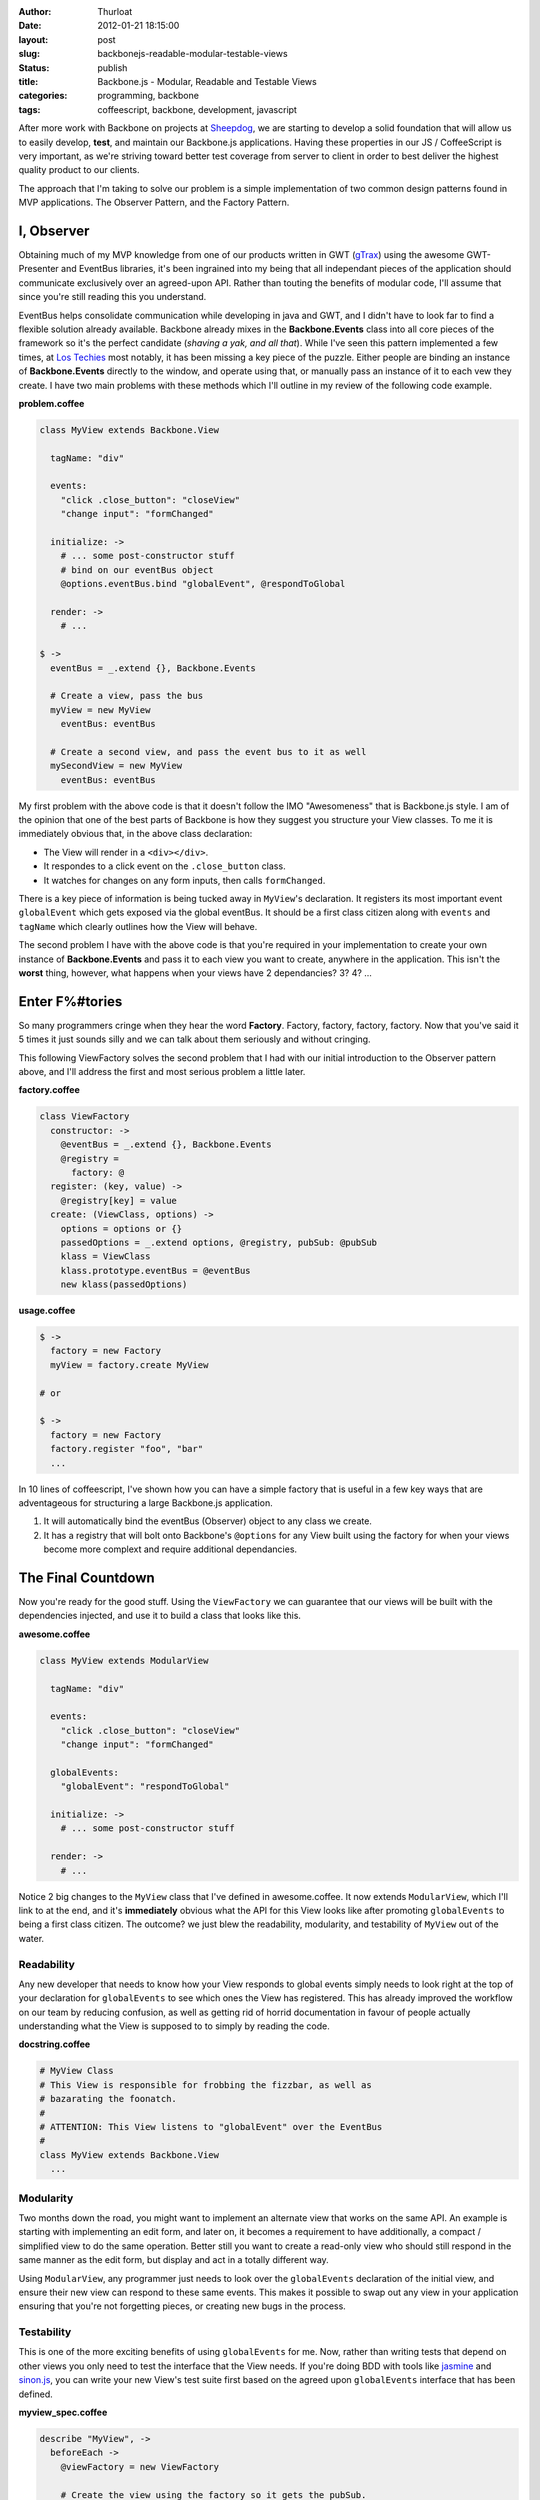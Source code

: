 :author: Thurloat
:date: 2012-01-21 18:15:00
:layout: post
:slug: backbonejs-readable-modular-testable-views
:status: publish
:title: Backbone.js - Modular, Readable and Testable Views
:categories: programming, backbone
:tags: coffeescript, backbone, development, javascript

After more work with Backbone on projects at `Sheepdog`_, we are starting
to develop a solid foundation that will allow us to easily develop,
**test**, and maintain our Backbone.js applications. Having these properties in
our JS / CoffeeScript is very important, as we're striving toward better test
coverage from server to client in order to best deliver the highest quality 
product to our clients.

The approach that I'm taking to solve our problem is a simple implementation 
of two common design patterns found in MVP applications. The Observer Pattern,
and the Factory Pattern.

I, Observer
===========

Obtaining much of my MVP knowledge from one of our products written in GWT 
(`gTrax`_) using the awesome GWT-Presenter and EventBus
libraries, it's been ingrained into my being that all independant pieces of 
the application should  communicate exclusively over an agreed-upon API. 
Rather than touting the benefits of modular code, I'll assume that since you're
still reading this you understand.

EventBus helps consolidate communication while developing in java and GWT, 
and I didn't have to look far to find a flexible solution already available. 
Backbone already mixes in the **Backbone.Events** class into all core pieces 
of the framework so it's the perfect candidate (*shaving a yak, and all that*).
While I've seen this pattern implemented a few times, at `Los Techies`_ most
notably, it has been missing a key piece of the puzzle. Either people are 
binding an instance of **Backbone.Events** directly to the window, and operate
using that, or manually pass an instance of it to each vew they create. I have 
two main problems with these methods which I'll outline in my review of the 
following code example.

**problem.coffee**

.. code-block:: coffeescript

    class MyView extends Backbone.View
      
      tagName: "div"
      
      events:
        "click .close_button": "closeView"
        "change input": "formChanged"
        
      initialize: ->
        # ... some post-constructor stuff
        # bind on our eventBus object
        @options.eventBus.bind "globalEvent", @respondToGlobal
        
      render: ->
        # ...
        
    $ ->
      eventBus = _.extend {}, Backbone.Events
      
      # Create a view, pass the bus
      myView = new MyView
        eventBus: eventBus
        
      # Create a second view, and pass the event bus to it as well
      mySecondView = new MyView
        eventBus: eventBus
        
My first problem with the above code is that it doesn't follow the IMO 
"Awesomeness" that is Backbone.js style. I am of the opinion that one of the
best parts of Backbone is how they suggest you structure your View classes.
To me it is immediately obvious that, in the above class declaration:

- The View will render in a ``<div></div>``.
- It respondes to a click event on the ``.close_button`` class.
- It watches for changes on any form inputs, then calls ``formChanged``.

There is a key piece of information is being tucked away in ``MyView``'s
declaration. It registers its most important event ``globalEvent`` which
gets exposed via the global eventBus. It should be a first class citizen 
along with ``events`` and ``tagName`` which clearly outlines how the View
will behave.

The second problem I have with the above code is that you're required in your
implementation to create your own instance of **Backbone.Events** and pass
it to each view you want to create, anywhere in the application. This isn't
the **worst** thing, however, what happens when your views have 2 dependancies?
3? 4? ...

Enter F%#tories
===============

So many programmers cringe when they hear the word **Factory**. Factory, 
factory, factory, factory. Now that you've said it 5 times it just sounds 
silly and we can talk about them seriously and without cringing.

This following ViewFactory solves the second problem that I had with our
initial introduction to the Observer pattern above, and I'll address the first
and most serious problem a little later. 

**factory.coffee**

.. code-block:: coffeescript

    class ViewFactory
      constructor: ->
        @eventBus = _.extend {}, Backbone.Events
        @registry =
          factory: @
      register: (key, value) ->
        @registry[key] = value
      create: (ViewClass, options) ->
        options = options or {}
        passedOptions = _.extend options, @registry, pubSub: @pubSub
        klass = ViewClass
        klass.prototype.eventBus = @eventBus
        new klass(passedOptions)
   
**usage.coffee**

.. code-block:: coffeescript

    $ ->
      factory = new Factory
      myView = factory.create MyView
      
    # or
    
    $ ->
      factory = new Factory
      factory.register "foo", "bar"
      ...
       
In 10 lines of coffeescript, I've shown how you can have a simple factory that 
is useful in a few key ways that are adventageous for structuring a large 
Backbone.js application.

1. It will automatically bind the eventBus (Observer) object to any class 
   we create.
2. It has a registry that will bolt onto Backbone's ``@options`` for any View 
   built using the factory for when your views become more complext and require
   additional dependancies.
   
The Final Countdown
===================

Now you're ready for the good stuff. Using the ``ViewFactory`` we can guarantee
that our views will be built with the dependencies injected, and use it to 
build a class that looks like this.

**awesome.coffee**

.. code-block:: coffeescript

    class MyView extends ModularView
      
      tagName: "div"
      
      events:
        "click .close_button": "closeView"
        "change input": "formChanged"
      
      globalEvents:
        "globalEvent": "respondToGlobal"
        
      initialize: ->
        # ... some post-constructor stuff
        
      render: ->
        # ...
        
Notice 2 big changes to the ``MyView`` class that I've defined in awesome.coffee.
It now extends ``ModularView``, which I'll link to at the end, and it's 
**immediately** obvious what the API for this View looks like after promoting 
``globalEvents`` to being a first class citizen. The outcome? we just blew the 
readability, modularity, and testability of ``MyView`` out of the water.

Readability
-----------

Any new developer that needs to know how your View responds to global events 
simply needs to look right at the top of your declaration for ``globalEvents``
to see which ones the View has registered. This has already improved the workflow
on our team by reducing confusion, as well as getting rid of horrid documentation
in favour of people actually understanding what the View is supposed to to
simply by reading the code.

**docstring.coffee**

.. code-block:: coffeescript

    # MyView Class
    # This View is responsible for frobbing the fizzbar, as well as
    # bazarating the foonatch.
    #
    # ATTENTION: This View listens to "globalEvent" over the EventBus
    #
    class MyView extends Backbone.View
      ...


Modularity
----------

Two months down the road, you might want to implement an alternate view that 
works on the same API. An example is starting with implementing an edit form, 
and later on, it becomes a requirement to have additionally, a compact / 
simplified view to do the same operation. Better still you want to create a 
read-only view who should still respond in the same manner as the edit form, 
but display and act in a totally different way.

Using ``ModularView``, any programmer just needs to look over the 
``globalEvents`` declaration of the initial view, and ensure their new view can
respond to these same events. This makes it possible to swap out any view in 
your application ensuring that you're not forgetting pieces, or creating 
new bugs in the process.

Testability
-----------

This is one of the more exciting benefits of using ``globalEvents`` for me. Now, 
rather than writing tests that depend on other views you only need to test the 
interface that the View needs. If you're doing BDD with tools like 
`jasmine`_ and `sinon.js`_, you can write your new View's test suite first based
on the agreed upon ``globalEvents`` interface that has been defined.

**myview_spec.coffee**

.. code-block:: coffeescript

    describe "MyView", ->
      beforeEach ->
        @viewFactory = new ViewFactory

        # Create the view using the factory so it gets the pubSub.
        @view = @viewFactory.create MyView
      
      it "should be able to respond to 'globalEvent'", ->
      
        # spy on the globalEvent listener to make sure it gets called.
        eventBusSpy = sinon.spy @view, "respondToGlobal"
      
        # fire the event over eventBus from an off-view location.
        @viewFactory.eventBus.trigger "globalEvent"

        # Ensure the event was caught
        expect(eventBusSpy.calledOnce).toBeTruthy()
      
        # put the view back together.
        do eventBusSpy.restore
        

Hopefully you're as convinced as I am that this is a solid pattern for creating
badass Views in Backbone. If you're interested in seeing how the ModularView 
is implemented, I created it as a gist on GitHub: 
https://gist.github.com/1655106 . There's a Docstring on the class with a more
condense example.

I'd be happy to answer any questions in comments if you have them.

.. _`gTrax`: http://gtraxapp.com/
.. _`jasmine`: http://pivotal.github.com/jasmine/
.. _`sinon.js`: http://sinonjs.org/
.. _`Sheepdog`: http://sheepdoginc.ca
.. _`Honza`: http://honza.ca
.. _`Los Techies`: http://lostechies.com/derickbailey/2011/07/19/references-routing-and-the-event-aggregator-coordinating-views-in-backbone-js/